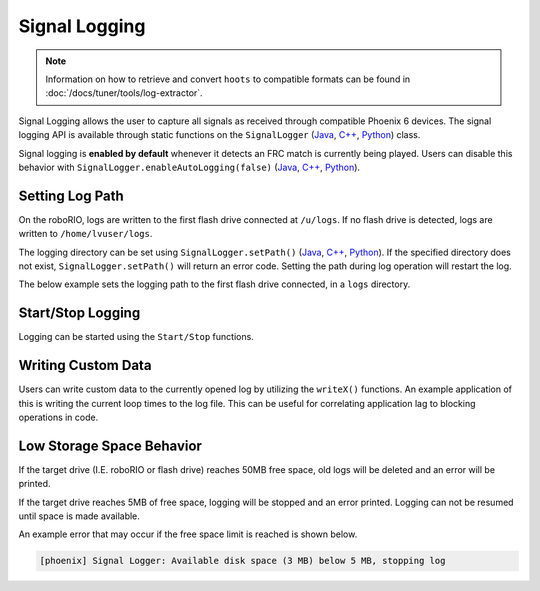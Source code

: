 Signal Logging
==============

.. note:: Information on how to retrieve and convert ``hoots`` to compatible formats can be found in :doc:`/docs/tuner/tools/log-extractor`.

Signal Logging allows the user to capture all signals as received through compatible Phoenix 6 devices. The signal logging API is available through static functions on the ``SignalLogger`` (`Java <https://api.ctr-electronics.com/phoenix6/release/java/com/ctre/phoenix6/SignalLogger.html>`__, `C++ <https://api.ctr-electronics.com/phoenix6/release/cpp/classctre_1_1phoenix6_1_1_signal_logger.html>`__, `Python <https://api.ctr-electronics.com/phoenix6/release/python/autoapi/phoenix6/signal_logger/index.html#phoenix6.signal_logger.SignalLogger>`__) class.

Signal logging is **enabled by default** whenever it detects an FRC match is currently being played. Users can disable this behavior with ``SignalLogger.enableAutoLogging(false)`` (`Java <https://api.ctr-electronics.com/phoenix6/release/java/com/ctre/phoenix6/SignalLogger.html#enableAutoLogging(boolean)>`__, `C++ <https://api.ctr-electronics.com/phoenix6/release/cpp/classctre_1_1phoenix6_1_1_signal_logger.html#ae9261bb623fbc9cb4040fedeedc5c91e>`__, `Python <https://api.ctr-electronics.com/phoenix6/release/python/autoapi/phoenix6/signal_logger/index.html#phoenix6.signal_logger.SignalLogger.enable_auto_logging>`__).

Setting Log Path
----------------

On the roboRIO, logs are written to the first flash drive connected at ``/u/logs``. If no flash drive is detected, logs are written to ``/home/lvuser/logs``.

The logging directory can be set using ``SignalLogger.setPath()`` (`Java <https://api.ctr-electronics.com/phoenix6/release/java/com/ctre/phoenix6/SignalLogger.html#setPath(java.lang.String)>`__, `C++ <https://api.ctr-electronics.com/phoenix6/release/cpp/classctre_1_1phoenix6_1_1_signal_logger.html#a5178de40e2d9e4d49d646f8d5f54d0f7>`__, `Python <https://api.ctr-electronics.com/phoenix6/release/python/autoapi/phoenix6/signal_logger/index.html#phoenix6.signal_logger.SignalLogger.set_path>`__). If the specified directory does not exist, ``SignalLogger.setPath()`` will return an error code. Setting the path during log operation will restart the log.

The below example sets the logging path to the first flash drive connected, in a ``logs`` directory.

.. tab-set::

   .. tab-item:: Java
      :sync: java

      .. code-block:: java

         SignalLogger.setPath("/media/sda1/logs/");

   .. tab-item:: C++
      :sync: cpp

      .. code-block:: cpp

         SignalLogger.SetPath("/media/sda1/logs/");

   .. tab-item:: Python
      :sync: python

      .. code-block:: python

         SignalLogger.set_path("/media/sda1/logs/")

Start/Stop Logging
------------------

Logging can be started using the ``Start/Stop`` functions.

.. tab-set::

   .. tab-item:: Java
      :sync: java

      .. code-block:: java

         SignalLogger.start();
         SignalLogger.stop();

   .. tab-item:: C++
      :sync: cpp

      .. code-block:: cpp

         SignalLogger::Start();
         SignalLogger::Stop();

   .. tab-item:: Python
      :sync: python

      .. code-block:: python

         SignalLogger.start()
         SignalLogger.stop()

Writing Custom Data
-------------------

Users can write custom data to the currently opened log by utilizing the ``writeX()`` functions. An example application of this is writing the current loop times to the log file. This can be useful for correlating application lag to blocking operations in code.

.. tab-set::

   .. tab-item:: Java
      :sync: java

      .. code-block:: java

         var currTime = System.currentTimeMillis();
         var timeDelta = currTime - oldTime;
         SignalLogger.writeDouble("Loop Time", timeDelta);

         // Update field for next delta calculation
         oldTime = currTime;

   .. tab-item:: C++
      :sync: cpp

      .. code-block:: cpp

         #include <chrono>
         #include <iostream>

         double currTime =
            std::chrono::system_clock::now().time_since_epoch() /
            std::chrono::milliseconds(1);

         double timeDelta = currTime - oldTime;
         SignalLogger::WriteDouble("Loop Time", timeDelta);

         // Update field for next delta calculation
         oldTime = currTime;

   .. tab-item:: Python

      .. code-block:: python

         import time

         curr_time_ms = time.time() * 1000
         time_delta = curr_time_ms - old_time_ms
         SignalLogger.write_double("Loop Time", self.time_delta)

         # Update field for next delta calculation
         old_time_ms = curr_time_ms

Low Storage Space Behavior
--------------------------

If the target drive (I.E. roboRIO or flash drive) reaches 50MB free space, old logs will be deleted and an error will be printed.

If the target drive reaches 5MB of free space, logging will be stopped and an error printed. Logging can not be resumed until space is made available.

An example error that may occur if the free space limit is reached is shown below.

.. code-block:: text

   [phoenix] Signal Logger: Available disk space (3 MB) below 5 MB, stopping log
